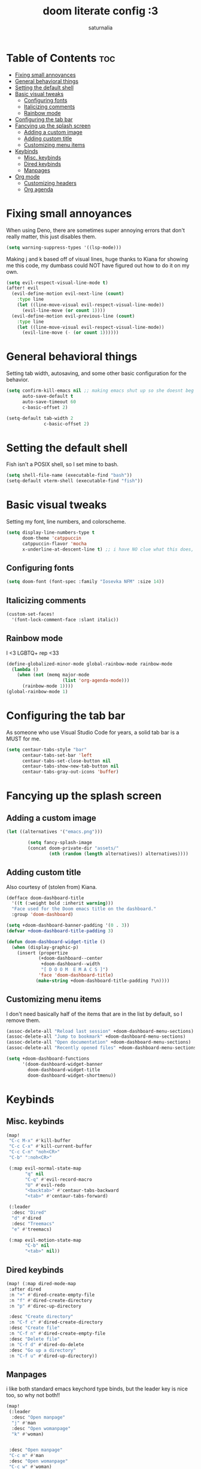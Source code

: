 #+TITLE: doom literate config :3
#+AUTHOR: saturnalia

* Table of Contents :toc:
- [[#fixing-small-annoyances][Fixing small annoyances]]
- [[#general-behavioral-things][General behavioral things]]
- [[#setting-the-default-shell][Setting the default shell]]
- [[#basic-visual-tweaks][Basic visual tweaks]]
  - [[#configuring-fonts][Configuring fonts]]
  - [[#italicizing-comments][Italicizing comments]]
  - [[#rainbow-mode][Rainbow mode]]
- [[#configuring-the-tab-bar][Configuring the tab bar]]
- [[#fancying-up-the-splash-screen][Fancying up the splash screen]]
  - [[#adding-a-custom-image][Adding a custom image]]
  - [[#adding-custom-title][Adding custom title]]
  - [[#customizing-menu-items][Customizing menu items]]
- [[#keybinds][Keybinds]]
  - [[#misc-keybinds][Misc. keybinds]]
  - [[#dired-keybinds][Dired keybinds]]
  - [[#manpages][Manpages]]
- [[#org-mode][Org mode]]
  - [[#customizing-headers][Customizing headers]]
  - [[#org-agenda][Org agenda]]

* Fixing small annoyances
When using Deno, there are sometimes super annoying errors that don't really matter, this just disables them.
#+begin_src emacs-lisp
(setq warning-suppress-types '((lsp-mode)))
#+end_src

Making j and k based off of visual lines, huge thanks to Kiana for showing me this code, my dumbass could NOT have figured out how to do it on my own.
#+begin_src emacs-lisp
(setq evil-respect-visual-line-mode t)
(after! evil
  (evil-define-motion evil-next-line (count)
    :type line
    (let ((line-move-visual evil-respect-visual-line-mode))
      (evil-line-move (or count 1))))
  (evil-define-motion evil-previous-line (count)
    :type line
    (let ((line-move-visual evil-respect-visual-line-mode))
      (evil-line-move (- (or count 1))))))
#+end_src

* General behavioral things
Setting tab width, autosaving, and some other basic configuration for the behavior.
#+begin_src emacs-lisp
(setq confirm-kill-emacs nil ;; making emacs shut up so she doesnt beg for mercy when i try to kill her
      auto-save-default t
      auto-save-timeout 60
      c-basic-offset 2)

(setq-default tab-width 2
              c-basic-offset 2)
#+end_src

* Setting the default shell
Fish isn't a POSIX shell, so I set mine to bash.
#+begin_src emacs-lisp
(setq shell-file-name (executable-find "bash"))
(setq-default vterm-shell (executable-find "fish"))
#+end_src

* Basic visual tweaks
Setting my font, line numbers, and colorscheme.
#+begin_src emacs-lisp
(setq display-line-numbers-type t
      doom-theme 'catppuccin
      catppuccin-flavor 'mocha
      x-underline-at-descent-line t) ;; i have NO clue what this does, but i dont want to dare removing it
#+end_src
** Configuring fonts
#+begin_src emacs-lisp
(setq doom-font (font-spec :family "Iosevka NFM" :size 14))
#+end_src

#+RESULTS:
: #<font-spec nil nil Iosevka\ NFM nil nil nil nil nil 14 nil nil nil nil>

** Italicizing comments
#+begin_src emacs-lisp
(custom-set-faces!
  '(font-lock-comment-face :slant italic))
#+end_src

** Rainbow mode
I <3 LGBTQ+ rep <33
#+begin_src emacs-lisp
(define-globalized-minor-mode global-rainbow-mode rainbow-mode
  (lambda ()
    (when (not (memq major-mode
                     (list 'org-agenda-mode)))
      (rainbow-mode 1))))
(global-rainbow-mode 1)
#+end_src

* Configuring the tab bar
As someone who use Visual Studio Code for years, a solid tab bar is a MUST for me.
#+begin_src emacs-lisp
(setq centaur-tabs-style "bar"
      centaur-tabs-set-bar 'left
      centaur-tabs-set-close-button nil
      centaur-tabs-show-new-tab-button nil
      centaur-tabs-gray-out-icons 'buffer)
#+end_src

* Fancying up the splash screen
** Adding a custom image
#+begin_src emacs-lisp
(let ((alternatives '("emacs.png")))

        (setq fancy-splash-image
        (concat doom-private-dir "assets/"
                (nth (random (length alternatives)) alternatives))))
#+end_src

** Adding custom title
Also courtesy of (stolen from) Kiana.
#+begin_src emacs-lisp
(defface doom-dashboard-title
  '((t (:weight bold :inherit warning)))
  "Face used for the Doom emacs title on the dashboard."
  :group 'doom-dashboard)

(setq +doom-dashboard-banner-padding '(0 . 3))
(defvar +doom-dashboard-title-padding 3)

(defun doom-dashboard-widget-title ()
  (when (display-graphic-p)
    (insert (propertize
            (+doom-dashboard--center
             +doom-dashboard--width
             "[ D O O M  E M A C S ]")
            'face 'doom-dashboard-title)
           (make-string +doom-dashboard-title-padding ?\n))))
#+end_src

** Customizing menu items
I don't need basically half of the items that are in the list by default, so I remove them.
#+begin_src emacs-lisp
(assoc-delete-all "Reload last session" +doom-dashboard-menu-sections)
(assoc-delete-all "Jump to bookmark" +doom-dashboard-menu-sections)
(assoc-delete-all "Open documentation" +doom-dashboard-menu-sections)
(assoc-delete-all "Recently opened files" +doom-dashboard-menu-sections)

(setq +doom-dashboard-functions
      '(doom-dashboard-widget-banner
        doom-dashboard-widget-title
        doom-dashboard-widget-shortmenu))
#+end_src

* Keybinds
** Misc. keybinds
#+begin_src emacs-lisp
(map!
 "C-c M-x" #'kill-buffer
 "C-c C-x" #'kill-current-buffer
 "C-c C-n" "noh<CR>"
 "C-b" ":noh<CR>"

 (:map evil-normal-state-map
       "q" nil
       "C-q" #'evil-record-macro
       "U" #'evil-redo
       "<backtab>" #'centaur-tabs-backward
       "<tab>" #'centaur-tabs-forward)

 (:leader
  :desc "Dired"
  "d" #'dired
  :desc "Treemacs"
  "e" #'treemacs)

 (:map evil-motion-state-map
       "C-b" nil
       "<tab>" nil))
#+end_src

** Dired keybinds
#+begin_src emacs-lisp
 (map! (:map dired-mode-map
  :after dired
  :n "+" #'dired-create-empty-file
  :n "f" #'dired-create-directory
  :n "p" #'direc-up-directory

  :desc "Create directory"
  :n "C-f c" #'dired-create-directory
  :desc "Create file"
  :n "C-f n" #'dired-create-empty-file
  :desc "Delete file"
  :n "C-f d" #'dired-do-delete
  :desc "Go up a directory"
  :n "C-f u" #'dired-up-directory))
#+end_src

** Manpages
i like both standard emacs keychord type binds, but the leader key is nice too, so why not both!!
#+begin_src emacs-lisp
(map!
 (:leader
  :desc "Open manpage"
  "j" #'man
  :desc "Open womanpage"
  "k" #'woman)


 :desc "Open manpage"
 "C-c m" #'man
 :desc "Open womanpage"
 "C-c w" #'woman)
#+end_src

* Org mode
Like every other generic Emacs fan, I do, in fact, use org mode.
#+begin_src emacs-lisp
(after! org
  (setq org-directory "~/org"))
#+end_src

** Customizing headers
#+begin_src emacs-lisp
(after! org
  (setq org-ellipsis " ▼ "
        org-superstar-headline-bullets-list '("◉" ("🞛") "○" "▷")
        org-hide-emphasis-markers t))
#+end_src

** Org agenda
This time making an agenda will work... I hope.
#+begin_src emacs-lisp
(after! org
  (setq org-agenda-files
        '("~/Sync/agenda.org")))
#+end_src

*** Custom priority markers
The default priority markers are super ugly, so I'm changing them.
#+begin_src emacs-lisp
(after! org
(setq
 org-fancy-priorities-list '("[A]" "[B]" "[C]")
 org-priority-faces
 '((?A :foreground "#f38ba8" :weight bold)
   (?B :foreground "#a6e3a1" :weight bold)
   (?C :foreground "#cba6f7" :weight bold))))
#+end_src

*** Custom categories
I find that it's easier to use org agenda when it's broken down by priority rather than just a list of tasks.
Unfortunately, I watched a [[https://youtu.be/8BOiRmjw5aU][video from DistroTube]] to find out this stuff, and it was probably the lowest point in my life.
#+begin_src emacs-lisp
(setq org-agenda-custom-commands
      '(("A" "Top priority tasks"
         ((tags "PRIORITY=\"A\""
                ((org-agenda-skip-function '(org-agenda-skip-entry-if 'todo 'done))
                 (org-agenda-overriding-header "High-priority tasks:")))
          (tags "PRIORITY=\"B\""
                 ((org-agenda-skip-function '(org-agenda-skip-entry-if 'todo 'done))
                  (org-agenda-overriding-header "Medium-priority tasks:")))
          (tags "PRIORITY=\"C\""
                ((org-agenda-skip-function '(org-agenda-skip-entry-if 'todo 'done))
                 (org-agenda-overriding-header "Low-priority tasks:")))
          (agenda "")
          (alltodo "")))))
#+end_src

